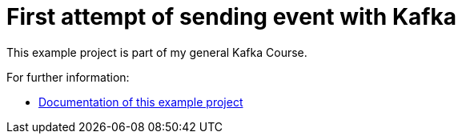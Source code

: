 # First attempt of sending event with Kafka

This example project is part of my general Kafka Course.

For further information:

* https://kafka-course.github.io/kafka-producer-a/[Documentation of this example project]
